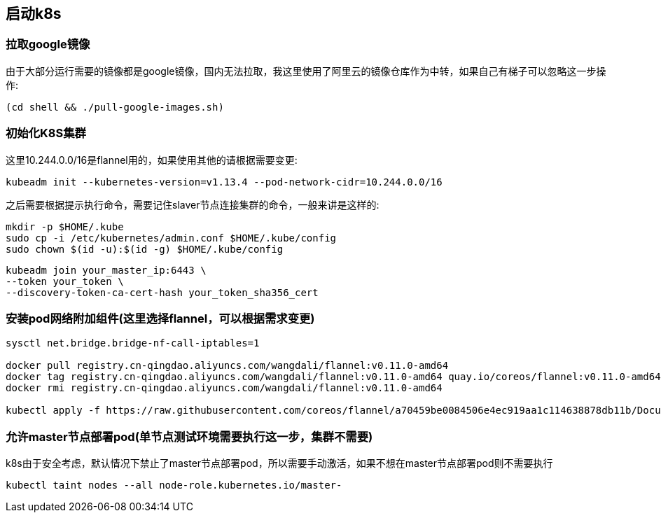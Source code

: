 == 启动k8s

=== 拉取google镜像

由于大部分运行需要的镜像都是google镜像，国内无法拉取，我这里使用了阿里云的镜像仓库作为中转，如果自己有梯子可以忽略这一步操作:

```
(cd shell && ./pull-google-images.sh)
```

=== 初始化K8S集群

这里10.244.0.0/16是flannel用的，如果使用其他的请根据需要变更:

```
kubeadm init --kubernetes-version=v1.13.4 --pod-network-cidr=10.244.0.0/16
```

之后需要根据提示执行命令，需要记住slaver节点连接集群的命令，一般来讲是这样的:

```
mkdir -p $HOME/.kube
sudo cp -i /etc/kubernetes/admin.conf $HOME/.kube/config
sudo chown $(id -u):$(id -g) $HOME/.kube/config
```


```
kubeadm join your_master_ip:6443 \
--token your_token \
--discovery-token-ca-cert-hash your_token_sha356_cert
```

=== 安装pod网络附加组件(这里选择flannel，可以根据需求变更)

```
sysctl net.bridge.bridge-nf-call-iptables=1

docker pull registry.cn-qingdao.aliyuncs.com/wangdali/flannel:v0.11.0-amd64
docker tag registry.cn-qingdao.aliyuncs.com/wangdali/flannel:v0.11.0-amd64 quay.io/coreos/flannel:v0.11.0-amd64
docker rmi registry.cn-qingdao.aliyuncs.com/wangdali/flannel:v0.11.0-amd64

kubectl apply -f https://raw.githubusercontent.com/coreos/flannel/a70459be0084506e4ec919aa1c114638878db11b/Documentation/kube-flannel.yml

```

=== 允许master节点部署pod(单节点测试环境需要执行这一步，集群不需要)

k8s由于安全考虑，默认情况下禁止了master节点部署pod，所以需要手动激活，如果不想在master节点部署pod则不需要执行

```
kubectl taint nodes --all node-role.kubernetes.io/master-
```
